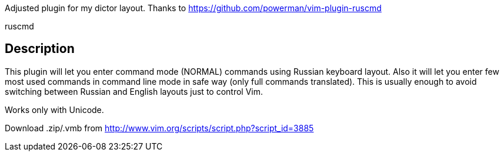 Adjusted plugin for my dictor layout. Thanks to https://github.com/powerman/vim-plugin-ruscmd
======
ruscmd
======

== Description

This plugin will let you enter command mode (NORMAL) commands using Russian keyboard layout. Also it will let you enter few most used commands in command line mode in safe way (only full commands translated). This is usually enough to avoid switching between Russian and English layouts just to control Vim.

Works only with Unicode.

Download .zip/.vmb from http://www.vim.org/scripts/script.php?script_id=3885
